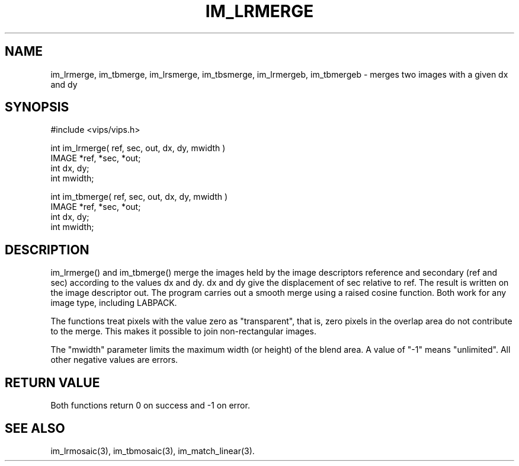 .TH IM_LRMERGE 3 "13 May 1991"
.SH NAME
im_lrmerge, im_tbmerge, im_lrsmerge, im_tbsmerge, im_lrmergeb, im_tbmergeb \- merges two images with a given dx and dy
.SH SYNOPSIS
#include <vips/vips.h>

int im_lrmerge( ref, sec, out, dx, dy, mwidth )
.br
IMAGE *ref, *sec, *out;
.br
int dx, dy;
.br
int mwidth;

int im_tbmerge( ref, sec, out, dx, dy, mwidth )
.br
IMAGE *ref, *sec, *out;
.br
int dx, dy;
.br
int mwidth;

.SH DESCRIPTION
im_lrmerge() and im_tbmerge() merge the images held by the image descriptors
reference and secondary (ref and sec) according to the values dx and dy. dx
and dy give the displacement of sec relative to ref.  The result is written on
the image descriptor out.  The program carries out a smooth merge using a
raised cosine function.  Both work for any image type, including LABPACK.

The functions treat pixels with the value zero as "transparent", that is,
zero pixels in the overlap area do not contribute to the merge. This makes it
possible to join non-rectangular images.

The "mwidth" parameter limits the maximum width (or height) of the blend area.
A value of "-1" means "unlimited". All other negative values are errors.

.SH RETURN VALUE
Both functions return 0 on success and -1 on error.
.SH SEE ALSO
im_lrmosaic(3), im_tbmosaic(3), im_match_linear(3).
